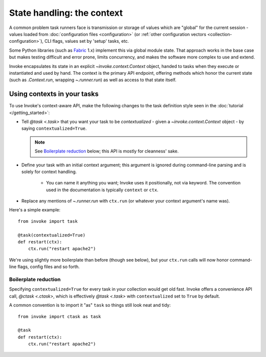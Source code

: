.. _concepts-context:

===========================
State handling: the context
===========================

A common problem task runners face is transmission or storage of values which
are "global" for the current session - values loaded from :doc:`configuration
files <configuration>` (or :ref:`other configuration vectors
<collection-configuration>`), CLI flags, values set by 'setup' tasks, etc.

Some Python libraries (such as `Fabric <http://fabfile.org>`_ 1.x) implement
this via global module state. That approach works in the base case but makes
testing difficult and error prone, limits concurrency, and makes the software
more complex to use and extend.

Invoke encapsulates its state in an explicit `~invoke.context.Context` object,
handed to tasks when they execute or instantiated and used by hand. The context
is the primary API endpoint, offering methods which honor the current state
(such as `.Context.run`, wrapping `~.runner.run`) as well as access to that
state itself.


Using contexts in your tasks
============================

To use Invoke's context-aware API, make the following changes to the task
definition style seen in the :doc:`tutorial </getting_started>`:

* Tell `@task <.task>` that you want your task to be *contextualized* - given a
  `~invoke.context.Context` object - by saying ``contextualized=True``.

  .. note::
    See `Boilerplate reduction`_ below; this API is mostly for cleanness' sake.

* Define your task with an initial context argument; this argument is
  ignored during command-line parsing and is solely for context handling.

    * You can name it anything you want; Invoke uses it positionally, not via
      keyword. The convention used in the documentation is typically
      ``context`` or ``ctx``.

* Replace any mentions of `~.runner.run` with ``ctx.run`` (or whatever your
  context argument's name was).

Here's a simple example::

    from invoke import task

    @task(contextualized=True)
    def restart(ctx):
        ctx.run("restart apache2")

We're using slightly more boilerplate than before (though see below), but your
``ctx.run`` calls will now honor command-line flags, config files and so forth.

Boilerplate reduction
---------------------

Specifying ``contextualized=True`` for every task in your collection would get
old fast. Invoke offers a convenience API call, `@ctask <.ctask>`, which is
effectively `@task <.task>` with ``contextualized`` set to ``True`` by default.

A common convention is to import it "as" ``task`` so things still look neat and
tidy::

    from invoke import ctask as task

    @task
    def restart(ctx):
        ctx.run("restart apache2")
